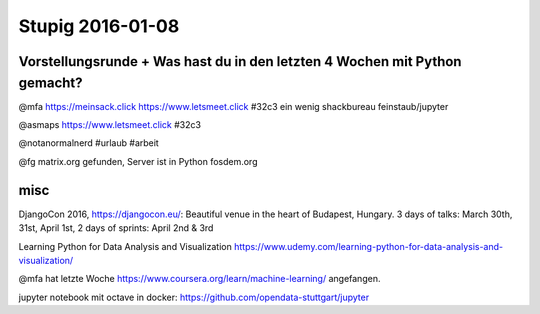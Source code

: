 =================
Stupig 2016-01-08
=================
 
 
Vorstellungsrunde + Was hast du in den letzten 4 Wochen mit Python gemacht?
---------------------------------------------------------------------------

@mfa https://meinsack.click https://www.letsmeet.click #32c3 ein wenig shackbureau feinstaub/jupyter

@asmaps https://www.letsmeet.click #32c3

@notanormalnerd #urlaub #arbeit

@fg matrix.org gefunden, Server ist in Python 
fosdem.org


misc
----

DjangoCon 2016, https://djangocon.eu/: Beautiful venue in the heart of Budapest, Hungary. 3 days of talks: March 30th, 31st, April 1st, 2 days of sprints: April 2nd & 3rd

Learning Python for Data Analysis and Visualization
https://www.udemy.com/learning-python-for-data-analysis-and-visualization/

@mfa hat letzte Woche https://www.coursera.org/learn/machine-learning/ angefangen.

jupyter notebook mit octave in docker: https://github.com/opendata-stuttgart/jupyter
